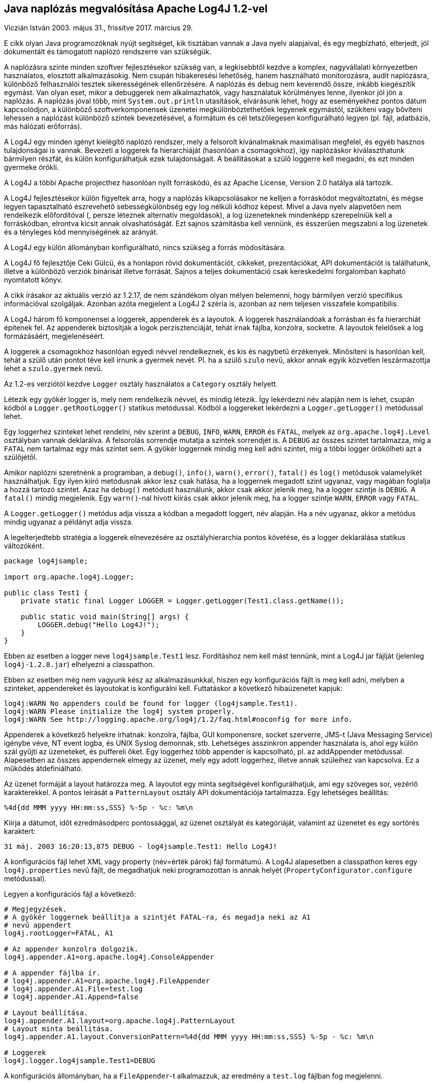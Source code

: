 :source-highlighter: coderay
:imagesdir: ./images

Java naplózás megvalósítása Apache Log4J 1.2-vel
------------------------------------------------
Viczián István
2003. május 31., frissítve 2017. március 29.

E cikk olyan Java programozóknak nyújt segítséget, kik tisztában vannak
a Java nyelv alapjaival, és egy megbízható, elterjedt, jól dokumentált
és támogatott naplózó rendszerre van szükségük.

A naplózásra szinte minden szoftver fejlesztésekor szükség van, a
legkisebbtől kezdve a komplex, nagyvállalati környezetben használatos,
elosztott alkalmazásokig. Nem csupán hibakeresési lehetőség, hanem
használható monitorozásra, audit naplózásra, különböző felhasználói tesztek
sikerességének ellenőrzésére. A naplózás és debug nem keverendő össze,
inkább kiegészítik egymást. Van olyan eset, mikor a debuggerek nem
alkalmazhatók, vagy használatuk körülményes lenne, ilyenkor jól jön a
naplózás. A naplózás jóval több, mint `System.out.println` utasítások,
elvárásunk lehet, hogy az eseményekhez pontos dátum kapcsolódjon, a
különböző szoftverkomponensek üzenetei megkülönböztethetőek legyenek
egymástól, szűkíteni vagy bővíteni lehessen a naplózást különböző
szintek bevezetésével, a formátum és cél tetszőlegesen konfigurálható
legyen (pl. fájl, adatbázis, más hálózati erőforrás).

A Log4J egy minden igényt kielégítő naplózó rendszer, mely a felsorolt
kívánalmaknak maximálisan megfelel, és egyéb hasznos tulajdonságai is
vannak. Bevezeti a loggerek fa hierarchiáját (hasonlóan a csomagokhoz),
így naplózáskor kiválaszthatunk bármilyen részfát, és külön
konfigurálhatjuk ezek tulajdonságait. A beállításokat a szülő loggerre
kell megadni, és ezt minden gyermeke örökli.

A Log4J a többi Apache projecthez hasonlóan nyílt forráskódú, és az
Apache License, Version 2.0 hatálya alá tartozik.

A Log4J fejlesztésekor külön figyeltek arra, hogy a naplózás
kikapcsolásakor ne kelljen a forráskódot megváltoztatni, és mégse legyen
tapasztalható észrevehető sebességkülönbség egy log nélküli kódhoz
képest. Mivel a Java nyelv alapvetően nem rendelkezik előfordítóval (,
persze léteznek alternatív megoldások), a log üzeneteknek mindenképp
szerepelniük kell a forráskódban, elrontva kicsit annak olvashatóságát.
Ezt sajnos számításba kell vennünk, és ésszerűen megszabni a log
üzenetek és a tényleges kód mennyiségének az arányát.

A Log4J egy külön állományban konfigurálható, nincs szükség a forrás
módosítására.

A Log4J fő fejlesztője Ceki Gülcü, és a honlapon rövid dokumentációt,
cikkeket, prezentációkat, API dokumentációt is találhatunk, illetve a
különböző verziók binárisát illetve forrását. Sajnos a teljes
dokumentáció csak kereskedelmi forgalomban kapható nyomtatott könyv. 

A
cikk írásakor az aktuális verzió az 1.2.17, de nem szándékom olyan
mélyen belemenni, hogy bármilyen verzió specifikus információval
szolgáljak. Azonban azóta megjelent a Log4J 2 széria is, 
azonban az nem teljesen visszafele kompatibilis.

A Log4J három fő komponensei a loggerek, appenderek és a layoutok. A
loggerek használandóak a forrásban és fa hierarchiát építenek fel. Az
appenderek biztosítják a logok perzisztenciáját, tehát írnak fájlba,
konzolra, socketre. A layoutok felelősek a log formázásáért,
megjelenéséért.

A loggerek a csomagokhoz
hasonlóan egyedi névvel rendelkeznek, és kis és nagybetű érzékenyek.
Minősíteni is hasonlóan kell, tehát a szülő után pontot téve kell írnunk
a gyermek nevét. Pl. ha a szülő `szulo` nevű, akkor annak egyik közvetlen
leszármazottja lehet a `szulo.gyermek` nevű.

Az 1.2-es verziótól kezdve `Logger` osztály használatos a `Category` osztály
helyett.

Létezik egy gyökér logger is, mely nem rendelkezik névvel, és mindig
létezik. Így lekérdezni név alapján nem is lehet, csupán kódból a
`Logger.getRootLogger()` statikus metódussal. Kódból a loggereket lekérdezni
a `Logger.getLogger()` metódussal lehet.

Egy loggerhez szinteket lehet rendelni, név szerint a `DEBUG`, `INFO`, `WARN`,
`ERROR` és `FATAL`, melyek az `org.apache.log4j.Level` osztályban vannak
deklarálva. A felsorolás sorrendje mutatja a szintek sorrendjét is. A
`DEBUG` az összes szintet tartalmazza, míg a `FATAL` nem tartalmaz egy más
szintet sem. A gyökér loggernek mindig meg kell adni szintet, míg a
többi logger örökölheti azt a szülőjétől.

Amikor naplózni szeretnénk a programban, a `debug()`, `info()`, `warn()`, `error()`,
`fatal()` és `log()` metódusok valamelyikét használhatjuk. Egy ilyen kiíró
metódusnak akkor lesz csak hatása, ha a loggernek megadott szint
ugyanaz, vagy magában foglalja a hozzá tartozó szintet. Azaz ha `debug()`
metódust használunk, akkor csak akkor jelenik meg, ha a logger szintje
is `DEBUG`. A `fatal()` mindig megjelenik. Egy `warn()`-nal hívott kiírás csak
akkor jelenik meg, ha a logger szintje `WARN`, `ERROR` vagy `FATAL`.

A `Logger.getLogger()` metódus adja vissza a kódban a megadott loggert, név
alapján. Ha a név ugyanaz, akkor a metódus mindig ugyanaz a példányt
adja vissza.

A legelterjedtebb stratégia a loggerek elnevezésére az osztályhierarchia
pontos követése, és a logger deklarálása statikus változóként.

[source,java]
----
package log4jsample;

import org.apache.log4j.Logger;

public class Test1 {
    private static final Logger LOGGER = Logger.getLogger(Test1.class.getName());

    public static void main(String[] args) {
        LOGGER.debug("Hello Log4J!");
    }
}
----

Ebben az esetben a logger neve `log4jsample.Test1` lesz. Fordításhoz nem
kell mást tennünk, mint a Log4J jar fájlját (jelenleg `log4j-1.2.8.jar`)
elhelyezni a classpathon.

Ebben az esetben még nem vagyunk kész az alkalmazásunkkal, hiszen egy
konfigurációs fájlt is meg kell adni, melyben a szinteket, appendereket
és layoutokat is konfigurálni kell. Futtatáskor a következő hibaüzenetet
kapjuk:

----
log4j:WARN No appenders could be found for logger (log4jsample.Test1).
log4j:WARN Please initialize the log4j system properly.
log4j:WARN See http://logging.apache.org/log4j/1.2/faq.html#noconfig for more info.
----

Appenderek a következő helyekre írhatnak: konzolra, fájlba, GUI
komponensre, socket szerverre, JMS-t (Java Messaging Service) igénybe
véve, NT event logba, és UNIX Syslog demonnak, stb. Lehetséges asszinkron
appender használata is, ahol egy külön szál gyűjti az üzeneteket, és
puffereli őket. Egy loggerhez több appender is kapcsolható, pl. az
addAppender metódussal. Alapesetben az összes appendernek elmegy az
üzenet, mely egy adott loggerhez, illetve annak szüleihez van kapcsolva.
Ez a működés átdefiniálható.

Az üzenet formáját a layout határozza meg. A layoutot egy minta
segítségével konfigurálhatjuk, ami egy szöveges sor, vezérlő
karakterekkel. A pontos leírását a `PatternLayout` osztály API
dokumentációja tartalmazza. Egy lehetséges beállítás:

----
%4d{dd MMM yyyy HH:mm:ss,SSS} %-5p - %c: %m\n
----

Kiírja a dátumot, időt ezredmásodperc pontossággal, az üzenet osztályát
és kategóriáját, valamint az üzenetet és egy sortörés karaktert:

----
31 máj. 2003 16:20:13,875 DEBUG - log4jsample.Test1: Hello Log4J!
----

A konfigurációs fájl lehet XML vagy property (név=érték párok) fájl
formátumú. A Log4J alapesetben a classpathon keres egy
`log4j.properties` nevű fájlt, de megadhatjuk neki programozottan is annak
helyét (`PropertyConfigurator.configure` metódussal).

Legyen a konfigurációs fájl a következő:

----
# Megjegyzések.
# A gyökér loggernek beállítja a szintjét FATAL-ra, és megadja neki az A1
# nevű appendert
log4j.rootLogger=FATAL, A1

# Az appender konzolra dolgozik.
log4j.appender.A1=org.apache.log4j.ConsoleAppender

# A appender fájlba ír.
# log4j.appender.A1=org.apache.log4j.FileAppender
# log4j.appender.A1.File=test.log
# log4j.appender.A1.Append=false

# Layout beállítása.
log4j.appender.A1.layout=org.apache.log4j.PatternLayout
# Layout minta beállítása.
log4j.appender.A1.layout.ConversionPattern=%4d{dd MMM yyyy HH:mm:ss,SSS} %-5p - %c: %m\n

# Loggerek
log4j.logger.log4jsample.Test1=DEBUG
----

A konfigurációs állományban, ha a `FileAppender`-t alkalmazzuk, az
eredmény a `test.log` fájlban fog megjelenni.

Az öt naplózó metódusnak mindegyiknek van olyan párja is, mikor egy
`Throwable` interfészt implementáló osztályt adhatunk meg paraméterként,
így bármilyen kivétel kiírása is lehetővé válik.

A Log4J portolva lett más nyelvekre és platformokra is, mint C, C++,
Eiffel, Perl, LotusScript, .NET, PHP, Python, PL/SQL, Qt/C++, Ruby.
Létezik JDBC appender, mellyel az adatbázisba naplózás oldható meg,
létezik J2ME verziója, mely mobil környezetben használatos.

A Log4J egyszerűen használható, elterjedt, könnyen konfigurálható
naplózó keretrendszer, mely a naplózással kapcsolatos minden igényünket
kielégíti, és kellően jól dokumentált.
